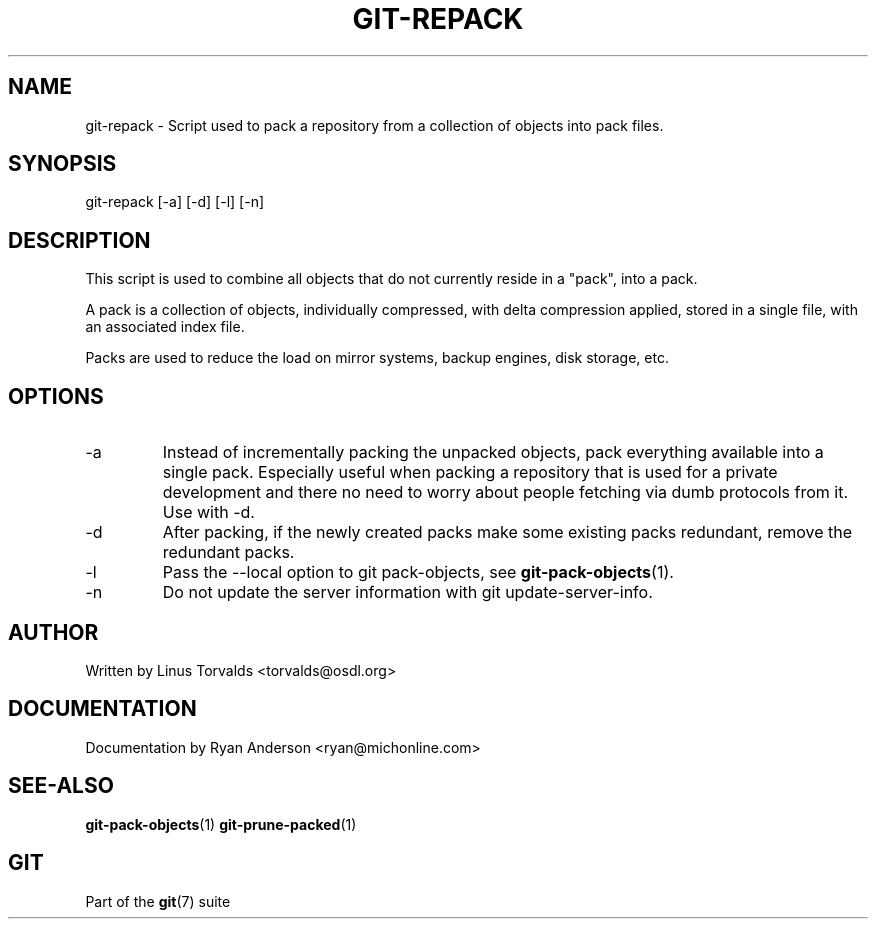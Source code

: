 .\"Generated by db2man.xsl. Don't modify this, modify the source.
.de Sh \" Subsection
.br
.if t .Sp
.ne 5
.PP
\fB\\$1\fR
.PP
..
.de Sp \" Vertical space (when we can't use .PP)
.if t .sp .5v
.if n .sp
..
.de Ip \" List item
.br
.ie \\n(.$>=3 .ne \\$3
.el .ne 3
.IP "\\$1" \\$2
..
.TH "GIT-REPACK" 1 "" "" ""
.SH NAME
git-repack \- Script used to pack a repository from a collection of objects into pack files.
.SH "SYNOPSIS"


git\-repack [\-a] [\-d] [\-l] [\-n]

.SH "DESCRIPTION"


This script is used to combine all objects that do not currently reside in a "pack", into a pack\&.


A pack is a collection of objects, individually compressed, with delta compression applied, stored in a single file, with an associated index file\&.


Packs are used to reduce the load on mirror systems, backup engines, disk storage, etc\&.

.SH "OPTIONS"

.TP
\-a
Instead of incrementally packing the unpacked objects, pack everything available into a single pack\&. Especially useful when packing a repository that is used for a private development and there no need to worry about people fetching via dumb protocols from it\&. Use with \-d\&.

.TP
\-d
After packing, if the newly created packs make some existing packs redundant, remove the redundant packs\&.

.TP
\-l
Pass the \-\-local option to git pack\-objects, see \fBgit\-pack\-objects\fR(1)\&.

.TP
\-n
Do not update the server information with git update\-server\-info\&.

.SH "AUTHOR"


Written by Linus Torvalds <torvalds@osdl\&.org>

.SH "DOCUMENTATION"


Documentation by Ryan Anderson <ryan@michonline\&.com>

.SH "SEE-ALSO"


\fBgit\-pack\-objects\fR(1) \fBgit\-prune\-packed\fR(1)

.SH "GIT"


Part of the \fBgit\fR(7) suite

